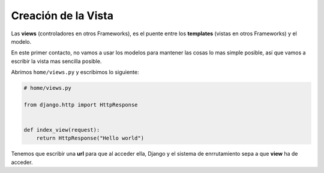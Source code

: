 .. _reference-creacion_view:

Creación de la Vista
====================

Las **views** (controladores en otros Frameworks), es el puente entre los **templates** (vistas en otros Frameworks) y el modelo.

En este primer contacto, no vamos a usar los modelos para mantener las cosas lo mas simple posible, así que vamos a escribir la vista mas sencilla posible.

Abrimos ``home/views.py`` y escribimos lo siguiente:

.. code-block:: python

    # home/views.py

    from django.http import HttpResponse


    def index_view(request):
        return HttpResponse("Hello world")

Tenemos que escribir una **url** para que al acceder ella, Django y el sistema de enrrutamiento  sepa a que **view** ha de acceder.


